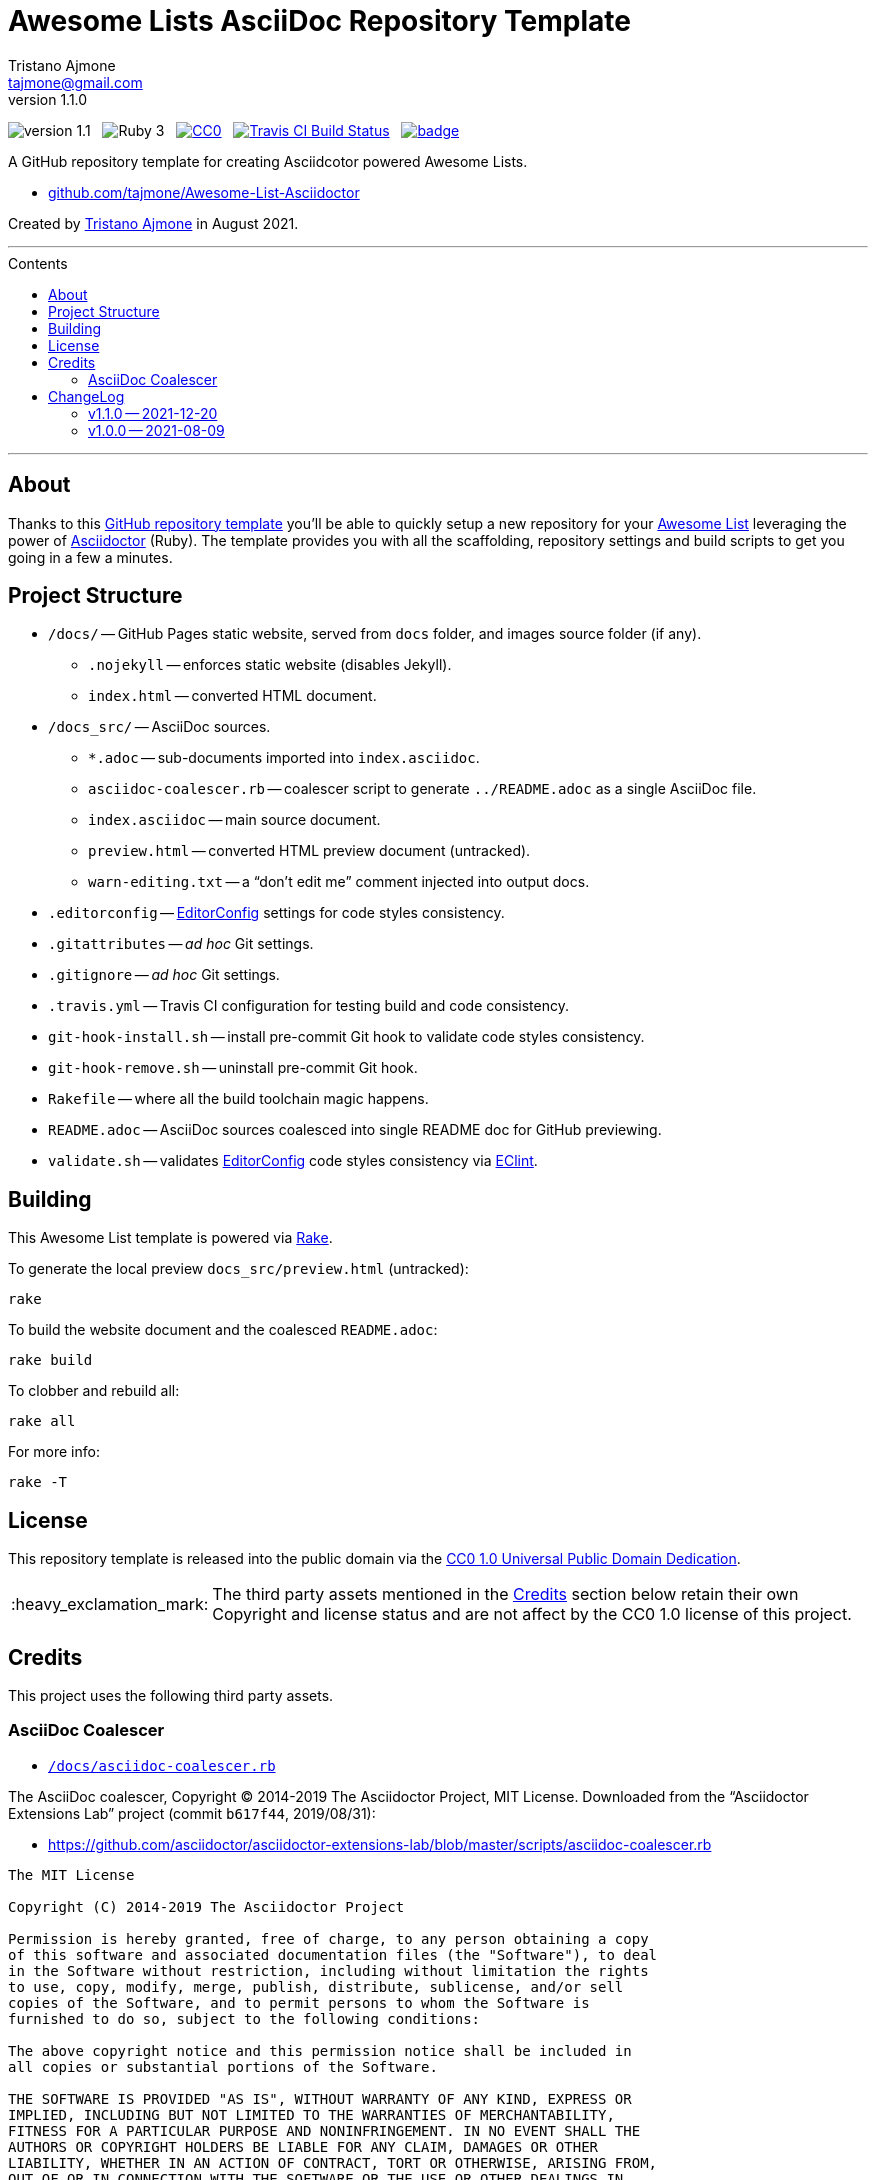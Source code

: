 = Awesome Lists AsciiDoc Repository Template
Tristano Ajmone <tajmone@gmail.com>
:revnumber: 1.1.0
:lang: en
// Sections & Numbering:
:sectanchors:
// TOC Settings:
:toc-title: Contents
:toclevels: 3
:sectnums!:
:toc: macro
:caution-caption: :fire:
:important-caption: :heavy_exclamation_mark:
:note-caption: :information_source:
:tip-caption: :bulb:
:warning-caption: :warning:
// Misc Settings:
:experimental: true
:reproducible: true
:icons: font
:linkattrs: true
:idprefix:
:idseparator: -

////
********************************************************************************
*                                                                              *
*                       !!! DON'T EDIT THIS DOCUMENT !!!                       *
*                                                                              *
********************************************************************************

This document was auto-generated from multiple AsciiDoc source files inside the
"docs_src/" folder; all changes would be lost when the document is updated!
If you want to contribute to this document, edit those source files instead.

~~~~~~~~~~~~~~~~~~~~~~~~~~~~~~~~~~~~~~~~~~~~~~~~~~~~~~~~~~~~~~~~~~~~~~~~~~~~~~~~
////


:user-repo: tajmone/Awesome-List-Asciidoctor

// Version Badge:
image:https://img.shields.io/badge/version-{revnumber}-yellow[]
{nbsp}
// Ruby Badge:
image:https://img.shields.io/badge/Ruby-3.0-yellow[]
{nbsp}
// CC0 Badge:
link:https://creativecommons.org/publicdomain/zero/1.0/[image:https://img.shields.io/badge/license-CC0-00b5da.svg[alt=CC0]^,title="CC0 1.0 Universal, Public Domain"]
{nbsp}
// Travis CI Status Badge (AsciiDoc version only):
link:https://app.travis-ci.com/github/{user-repo}[image:https://api.travis-ci.com/{user-repo}.svg?branch=main[alt=Travis CI Build Status]^,title="Travis CI Build Status"]
{nbsp}
// Awesome Basge:
link:https://awesome.re[image:https://awesome.re/badge.svg[]^,title="Awesome"]


================================================================================
A GitHub repository template for creating Asciidcotor powered Awesome Lists.

* link:https://github.com/{user-repo}[github.com/{user-repo}^]

Created by https://github.com/tajmone[Tristano Ajmone^] in August 2021.
================================================================================

'''
toc::[]
'''

:leveloffset: +1


= About

:GH-RepoTemplate: https://docs.github.com/en/github/creating-cloning-and-archiving-repositories/creating-a-repository-on-github/creating-a-repository-from-a-template[GitHub repository template^,title="GitHub Docs » Creating a repository from a template"]
:AwesomeList: https://awesome.re[Awesome List^,title="Learn more about Awesome lists"]
:AsciiDr: https://asciidoctor.org[Asciidoctor^,title="Asciidoctor website"]
:Rake: https://ruby.github.io/rake/[Rake^,title="Rake website"]
:EditorConfig: https://editorconfig.org[EditorConfig^,title="EditorConfig website"]
:EClint: https://www.npmjs.com/package/eclint[EClint^,title="EClint page at NPM"]

Thanks to this {GH-RepoTemplate} you'll be able to quickly setup a new repository for your {AwesomeList} leveraging the power of {AsciiDr} (Ruby).
The template provides you with all the scaffolding, repository settings and build scripts to get you going in a few a minutes.


= Project Structure

* `/docs/` -- GitHub Pages static website, served from `docs` folder, and images source folder (if any).
** `.nojekyll` -- enforces static website (disables Jekyll).
** `index.html` -- converted HTML document.
* `/docs_src/` -- AsciiDoc sources.
** `*.adoc` -- sub-documents imported into `index.asciidoc`.
** `asciidoc-coalescer.rb` -- coalescer script to generate `../README.adoc` as a single AsciiDoc file.
** `index.asciidoc` -- main source document.
** `preview.html` -- converted HTML preview document (untracked).
** `warn-editing.txt` -- a "`don't edit me`" comment injected into output docs.
* `.editorconfig` -- {EditorConfig} settings for code styles consistency.
* `.gitattributes` -- _ad hoc_ Git settings.
* `.gitignore` -- _ad hoc_ Git settings.
* `.travis.yml` -- Travis CI configuration for testing build and code consistency.
* `git-hook-install.sh` -- install pre-commit Git hook to validate code styles consistency.
* `git-hook-remove.sh` -- uninstall pre-commit Git hook.
* `Rakefile` -- where all the build toolchain magic happens.
* `README.adoc` -- AsciiDoc sources coalesced into single README doc for GitHub previewing.
* `validate.sh` -- validates {EditorConfig} code styles consistency via {EClint}.


= Building

This Awesome List template is powered via {Rake}.

To generate the local preview `docs_src/preview.html` (untracked):

    rake

To build the website document and the coalesced `README.adoc`:

    rake build

To clobber and rebuild all:

    rake all

For more info:

    rake -T


= License

This repository template is released into the public domain via the
https://creativecommons.org/publicdomain/zero/1.0/[CC0 1.0 Universal Public Domain Dedication^,title="Creative Commons CC0 1.0 Universal (CC0 1.0) Public Domain Dedication"].

IMPORTANT: The third party assets mentioned in the <<Credits>> section below retain their own Copyright and license status and are not affect by the CC0 1.0 license of this project.


= Credits

This project uses the following third party assets.

== AsciiDoc Coalescer

* link:https://github.com/tajmone/Awesome-List-Asciidoctor/blob/main/docs_src/asciidoc-coalescer.rb[`/docs/asciidoc-coalescer.rb`^, title="View source script"]

The AsciiDoc coalescer, Copyright (C) 2014-2019 The Asciidoctor Project, MIT License.
Downloaded from the "`Asciidoctor Extensions Lab`"
project (commit `b617f44`, 2019/08/31):

* https://github.com/asciidoctor/asciidoctor-extensions-lab/blob/master/scripts/asciidoc-coalescer.rb

.............................................................................
The MIT License

Copyright (C) 2014-2019 The Asciidoctor Project

Permission is hereby granted, free of charge, to any person obtaining a copy
of this software and associated documentation files (the "Software"), to deal
in the Software without restriction, including without limitation the rights
to use, copy, modify, merge, publish, distribute, sublicense, and/or sell
copies of the Software, and to permit persons to whom the Software is
furnished to do so, subject to the following conditions:

The above copyright notice and this permission notice shall be included in
all copies or substantial portions of the Software.

THE SOFTWARE IS PROVIDED "AS IS", WITHOUT WARRANTY OF ANY KIND, EXPRESS OR
IMPLIED, INCLUDING BUT NOT LIMITED TO THE WARRANTIES OF MERCHANTABILITY,
FITNESS FOR A PARTICULAR PURPOSE AND NONINFRINGEMENT. IN NO EVENT SHALL THE
AUTHORS OR COPYRIGHT HOLDERS BE LIABLE FOR ANY CLAIM, DAMAGES OR OTHER
LIABILITY, WHETHER IN AN ACTION OF CONTRACT, TORT OR OTHERWISE, ARISING FROM,
OUT OF OR IN CONNECTION WITH THE SOFTWARE OR THE USE OR OTHER DEALINGS IN
THE SOFTWARE.
.............................................................................


= ChangeLog


== v1.1.0 -- 2021-12-20

* Adopt {Rake} for the build toolchain.
** Delete old shell build files.
* Generated local preview doc renamed to `docs_src/preview.html`.


== v1.0.0 -- 2021-08-09

Initial release.

// EOF //